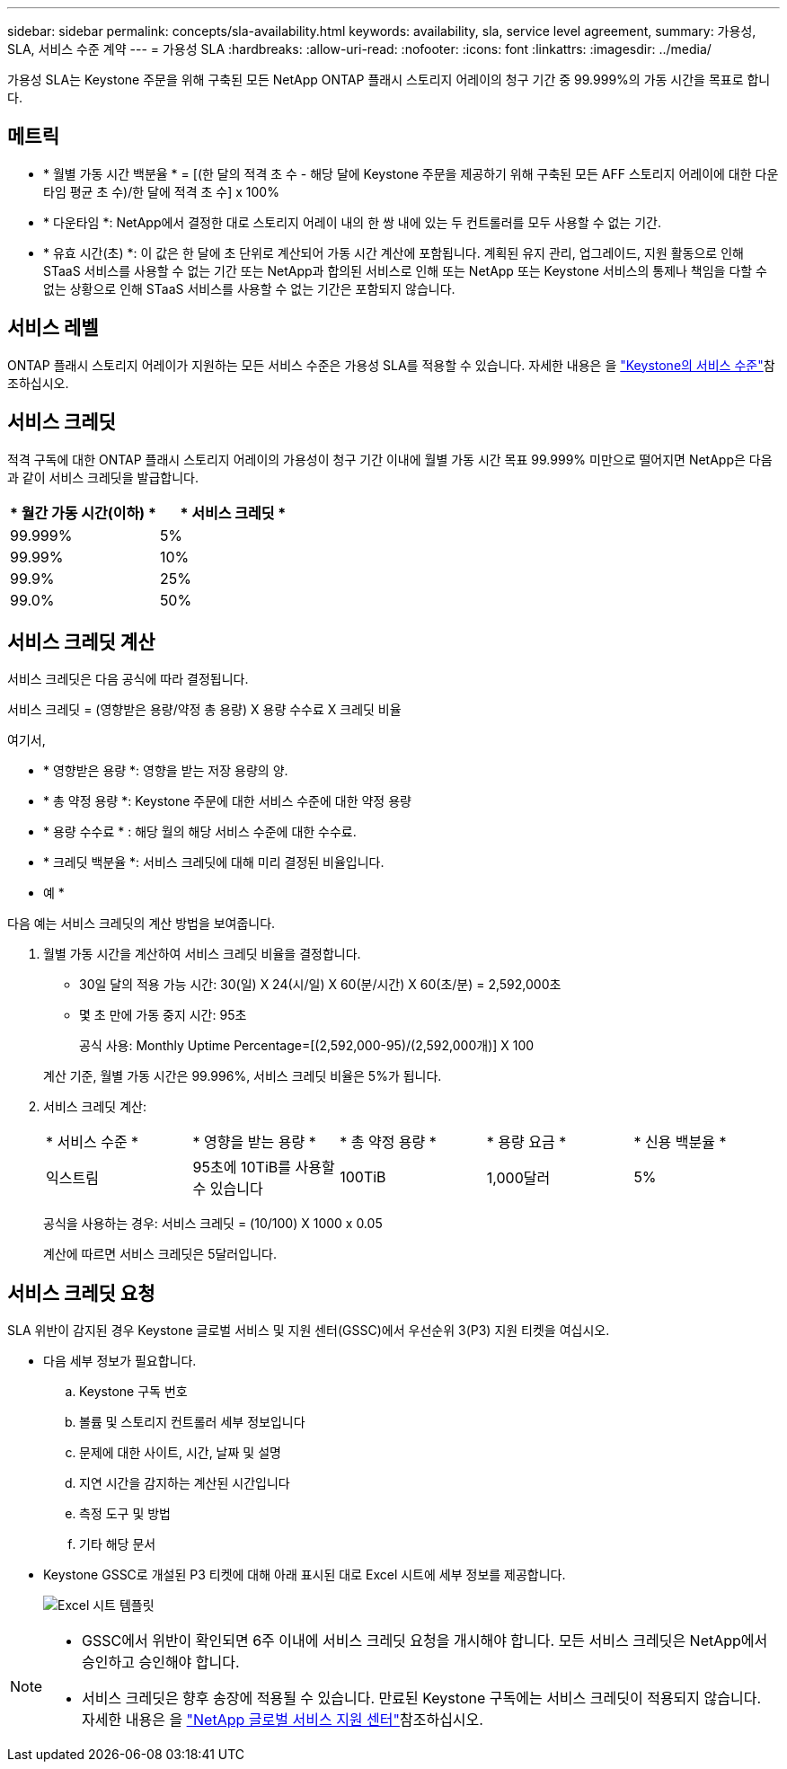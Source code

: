 ---
sidebar: sidebar 
permalink: concepts/sla-availability.html 
keywords: availability, sla, service level agreement, 
summary: 가용성, SLA, 서비스 수준 계약 
---
= 가용성 SLA
:hardbreaks:
:allow-uri-read: 
:nofooter: 
:icons: font
:linkattrs: 
:imagesdir: ../media/


[role="lead"]
가용성 SLA는 Keystone 주문을 위해 구축된 모든 NetApp ONTAP 플래시 스토리지 어레이의 청구 기간 중 99.999%의 가동 시간을 목표로 합니다.



== 메트릭

* * 월별 가동 시간 백분율 * = [(한 달의 적격 초 수 - 해당 달에 Keystone 주문을 제공하기 위해 구축된 모든 AFF 스토리지 어레이에 대한 다운타임 평균 초 수)/한 달에 적격 초 수] x 100%
* * 다운타임 *: NetApp에서 결정한 대로 스토리지 어레이 내의 한 쌍 내에 있는 두 컨트롤러를 모두 사용할 수 없는 기간.
* * 유효 시간(초) *: 이 값은 한 달에 초 단위로 계산되어 가동 시간 계산에 포함됩니다. 계획된 유지 관리, 업그레이드, 지원 활동으로 인해 STaaS 서비스를 사용할 수 없는 기간 또는 NetApp과 합의된 서비스로 인해 또는 NetApp 또는 Keystone 서비스의 통제나 책임을 다할 수 없는 상황으로 인해 STaaS 서비스를 사용할 수 없는 기간은 포함되지 않습니다.




== 서비스 레벨

ONTAP 플래시 스토리지 어레이가 지원하는 모든 서비스 수준은 가용성 SLA를 적용할 수 있습니다. 자세한 내용은 을 link:https://docs.netapp.com/us-en/keystone-staas/concepts/service-levels.html#service-levels-for-file-and-block-storage["Keystone의 서비스 수준"]참조하십시오.



== 서비스 크레딧

적격 구독에 대한 ONTAP 플래시 스토리지 어레이의 가용성이 청구 기간 이내에 월별 가동 시간 목표 99.999% 미만으로 떨어지면 NetApp은 다음과 같이 서비스 크레딧을 발급합니다.

|===
| * 월간 가동 시간(이하) * | * 서비스 크레딧 * 


 a| 
99.999%
 a| 
5%



 a| 
99.99%
 a| 
10%



 a| 
99.9%
 a| 
25%



 a| 
99.0%
 a| 
50%

|===


== 서비스 크레딧 계산

서비스 크레딧은 다음 공식에 따라 결정됩니다.

서비스 크레딧 = (영향받은 용량/약정 총 용량) X 용량 수수료 X 크레딧 비율

여기서,

* * 영향받은 용량 *: 영향을 받는 저장 용량의 양.
* * 총 약정 용량 *: Keystone 주문에 대한 서비스 수준에 대한 약정 용량
* * 용량 수수료 * : 해당 월의 해당 서비스 수준에 대한 수수료.
* * 크레딧 백분율 *: 서비스 크레딧에 대해 미리 결정된 비율입니다.


* 예 *

다음 예는 서비스 크레딧의 계산 방법을 보여줍니다.

. 월별 가동 시간을 계산하여 서비스 크레딧 비율을 결정합니다.
+
** 30일 달의 적용 가능 시간: 30(일) X 24(시/일) X 60(분/시간) X 60(초/분) = 2,592,000초
** 몇 초 만에 가동 중지 시간: 95초
+
공식 사용: Monthly Uptime Percentage=[(2,592,000-95)/(2,592,000개)] X 100

+
계산 기준, 월별 가동 시간은 99.996%, 서비스 크레딧 비율은 5%가 됩니다.



. 서비스 크레딧 계산:
+
|===


| * 서비스 수준 * | * 영향을 받는 용량 * | * 총 약정 용량 * | * 용량 요금 * | * 신용 백분율 * 


 a| 
익스트림
| 95초에 10TiB를 사용할 수 있습니다 | 100TiB | 1,000달러 | 5% 
|===
+
공식을 사용하는 경우: 서비스 크레딧 = (10/100) X 1000 x 0.05

+
계산에 따르면 서비스 크레딧은 5달러입니다.





== 서비스 크레딧 요청

SLA 위반이 감지된 경우 Keystone 글로벌 서비스 및 지원 센터(GSSC)에서 우선순위 3(P3) 지원 티켓을 여십시오.

* 다음 세부 정보가 필요합니다.
+
.. Keystone 구독 번호
.. 볼륨 및 스토리지 컨트롤러 세부 정보입니다
.. 문제에 대한 사이트, 시간, 날짜 및 설명
.. 지연 시간을 감지하는 계산된 시간입니다
.. 측정 도구 및 방법
.. 기타 해당 문서


* Keystone GSSC로 개설된 P3 티켓에 대해 아래 표시된 대로 Excel 시트에 세부 정보를 제공합니다.
+
image:sla-breach.png["Excel 시트 템플릿"]



[NOTE]
====
* GSSC에서 위반이 확인되면 6주 이내에 서비스 크레딧 요청을 개시해야 합니다. 모든 서비스 크레딧은 NetApp에서 승인하고 승인해야 합니다.
* 서비스 크레딧은 향후 송장에 적용될 수 있습니다. 만료된 Keystone 구독에는 서비스 크레딧이 적용되지 않습니다. 자세한 내용은 을 link:../concepts/gssc.html["NetApp 글로벌 서비스 지원 센터"]참조하십시오.


====